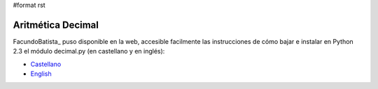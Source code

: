 #format rst

Aritmética Decimal
==================

FacundoBatista_ puso disponible en la web, accesible facilmente las instrucciones de cómo bajar e instalar en Python 2.3 el módulo decimal.py (en castellano y en inglés):

* Castellano_

* English_

.. ############################################################################

.. _Castellano: http://www.taniquetil.com.ar/facundo/bdvfiles/obtener_decimal.html

.. _English: http://www.taniquetil.com.ar/facundo/bdvfiles/get_decimal.html

